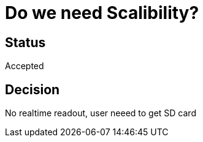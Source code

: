# Do we need Scalibility?

## Status
Accepted

## Decision

No realtime readout, user neeed to get SD card

